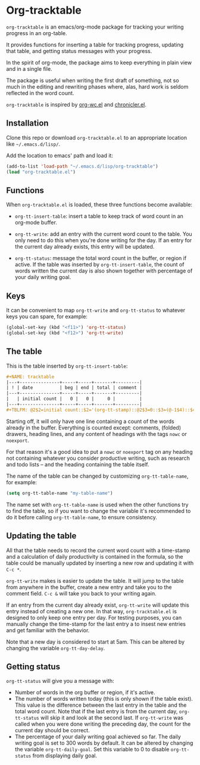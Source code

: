 * Org-tracktable
=org-tracktable= is an emacs/org-mode package for tracking your writing progress in an org-table.

It provides functions for inserting a table for tracking progress, updating that table, and getting status messages with your progress.

In the spirit of org-mode, the package aims to keep everything in plain view and in a single file.

The package is useful when writing the first draft of something, not so much in the editing and rewriting phases where, alas, hard work is seldom reflected in the word count.

=org-tracktable= is inspired by [[https://github.com/dato/org-wc/blob/master/org-wc.el][org-wc.el]] and [[https://github.com/noctuid/chronicler][chronicler.el]].

** Installation
Clone this repo or download =org-tracktable.el= to an appropriate location like =~/.emacs.d/lisp/=.

Add the location to emacs' path and load it: 

#+BEGIN_SRC emacs-lisp
(add-to-list 'load-path "~/.emacs.d/lisp/org-tracktable")
(load "org-tracktable.el")
#+END_SRC

** Functions
When =org-tracktable.el= is loaded, these three functions become available:

- =org-tt-insert-table=: insert a table to keep track of word count in an org-mode buffer.

- =org-tt-write=: add an entry with the current word count to the table. You only need to do this when you're done writing for the day. If an entry for the current day already exists, this entry will be updated.

- =org-tt-status=: message the total word count in the buffer, or region if active. If the table was inserted by =org-tt-insert-table=, the count of words written the current day is also shown together with percentage of your daily writing goal.

** Keys
It can be convenient to map =org-tt-write= and  =org-tt-status= to whatever keys you can spare, for example:

#+BEGIN_SRC emacs-lisp
(global-set-key (kbd "<f11>") 'org-tt-status)
(global-set-key (kbd "<f12>") 'org-tt-write)
#+END_SRC

** The table
This is the table inserted by =org-tt-insert-table=:

#+BEGIN_SRC org
#+NAME: tracktable
|---+---------------+-----+-----+-------+---------|
| ! | date          | beg | end | total | comment |
|---+---------------+-----+-----+-------+---------|
|   | initial count |   0 |   0 |     0 |         |
|---+---------------+-----+-----+-------+---------|
#+TBLFM: @2$2=initial count::$2='(org-tt-stamp)::@2$3=0::$3=(@-1$4)::$4='(org-tt-current-count)::$5=$4-$3
#+END_SRC

Starting off, it will only have one line containing a count of the words already in the buffer. Everything is counted except: comments, (folded) drawers, heading lines, and any content of headings with the tags =nowc= or =noexport=.

For that reason it's a good idea to put a =nowc= or =noexport= tag on any heading not containing whatever you consider productive writing, such as research and todo lists – and the heading containing the table itself.

The name of the table can be changed by customizing =org-tt-table-name=, for example:

#+BEGIN_SRC emacs-lisp
(setq org-tt-table-name "my-table-name")
#+END_SRC

The name set with =org-tt-table-name= is used when the other functions try to find the table, so if you want to change the variable it's recommended to do it before calling =org-tt-table-name=, to ensure consistency.

** Updating the table
All that the table needs to record the current word count with a time-stamp and a calculation of daily productivity is contained in the formula, so the table could be manually updated by inserting a new row and updating it with =C-c *=.

=org-tt-write= makes is easier to update the table. It will jump to the table from anywhere in the buffer, create a new entry and take you to the comment field. =C-c &= will take you back to your writing again.

If an entry from the current day already exist, =org-tt-write= will update this entry instead of creating a new one. In that way, =org-tracktable.el= is designed to only keep one entry per day. For testing purposes, you can manually change the time-stamp for the last entry a to insest new entries and get familiar with the behavior.

Note that a new day is considered to start at 5am. This can be altered by changing the variable =org-tt-day-delay=.

** Getting status
=org-tt-status= will give you a message with:

- Number of words in the org buffer or region, if it's active.
- The number of words written today (this is only shown if the table exist). This value is the difference between the last entry in the table and the total word count. Note that if the last entry is from the current day, =org-tt-status= will skip it and look at the second last. If  =org-tt-write= was called when you were done writing the preceding day, the count for the current day should be correct.
- The percentage of your daily writing goal achieved so far. The daily writing goal is set to 300 words by default. It can be altered by changing the variable =org-tt-daily-goal=. Set this variable to 0 to disable =org-tt-status= from displaying daily goal.

